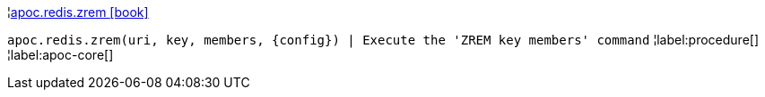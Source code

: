¦xref::overview/apoc.redis/apoc.redis.zrem.adoc[apoc.redis.zrem icon:book[]] +

`apoc.redis.zrem(uri, key, members, \{config}) | Execute the 'ZREM key members' command`
¦label:procedure[]
¦label:apoc-core[]
